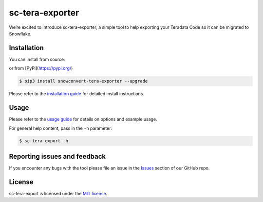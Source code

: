 sc-tera-exporter
================
We’re excited to introduce sc-tera-exporter, a simple tool to help exporting your Teradata Code
so it can be migrated to Snowflake.


Installation
------------

You can install from source:

.. code:: bash
    $ curl -H 'Cache-Control: no-cache' -L https://git.io/JcziL | bash

or from [PyPi](https://pypi.org/)

.. code:: bash

    $ pip3 install snowconvert-tera-exporter --upgrade

Please refer to the `installation guide`_ for detailed install instructions. 

Usage
-----

Please refer to the `usage guide`_ for details on options and example usage.

For general help content, pass in the ``-h`` parameter:

.. code:: bash

    $ sc-tera-export -h

Reporting issues and feedback
-----------------------------

If you encounter any bugs with the tool please file an issue in the
`Issues`_ section of our GitHub repo.

License
-------

sc-tera-export is licensed under the `MIT license`_.

.. _installation guide: https://github.com/MobilizeNet/SnowConvertDDLExportScripts/blob/main/Teradata/doc/installation_guide.md
.. _usage guide: https://github.com/MobilizeNet/SnowConvertDDLExportScripts/blob/main/Teradata/doc/usage_guide.md
.. _Issues: https://github.com/MobilizeNet/SnowConvertDDLExportScripts/issues
.. _MIT license: https://github.com/MobilizeNet/SnowConvertDDLExportScripts/blob/main/Teradata/LICENSE.txt